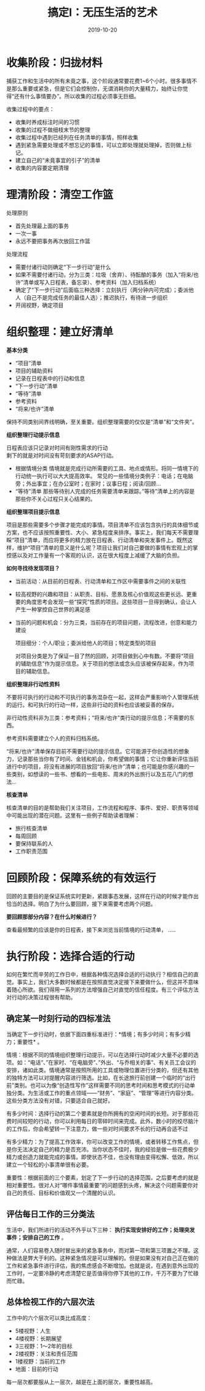 #+TITLE: 搞定I：无压生活的艺术
#+DATE: 2019-10-20
#+STARTUP: content
#+OPTIONS: toc:t H:2 num:2

* 收集阶段：归拢材料
  捕获工作和生活中的所有未竟之事，这个阶段通常要花费1~6个小时。很多事情不是那么重要或紧急，但是它们会控制你，无谓消耗你的大量精力，始终让你觉得“还有什么事情要办”。所以收集的过程必须事无巨细。

  收集过程中的要点：
    * 收集时养成标注时间的习惯
    * 收集的过程不做细枝末节的整理
    * 收集过程中遇到已经列在任务清单的事情，照样收集
    * 遇到紧急需要处理或不想忘记的事情，可以立即处理就处理掉，否则做上标记。
    * 建立自己的“未竟事宜的引子”的清单
    * 收集的内容要定期清理
* 理清阶段：清空工作篮
  处理原则
    * 首先处理最上面的事务
    * 一次一事
    * 永远不要把事务再次放回工作篮

处理流程
    * 需要付诸行动则确定“下一步行动”是什么
    * 如果不需要付诸行动，分为三类：垃圾（舍弃）、待酝酿的事务（加入“将来/也许”清单或写入日程表，备忘录）、参考资料（加入归档系统）
    * 确定了“下一步行动”后面临三种选择：立刻执行（两分钟内可完成）；委派他人（自己不是完成任务的最佳人选）；推迟执行，有待进一步组织
    * 开阔视野，确定项目

* 组织整理：建立好清单
  *基本分类*

    * “项目”清单
    * 项目的辅助资料
    * 记录在日程表中的行动和信息
    * “下一步行动”清单
    * “等待”清单
    * 参考资料
    * “将来/也许”清单

保持不同类别间界线明确，至关重要。组织整理需要的仅仅是“清单”和“文件夹”。

 *组织整理行动提示信息*

   日程表应该只记录对时间有刚性需求的行动\\
   剩下的就是对时间没有苛刻要求的ASAP行动。
   * 根据情境分类
     情境就是完成行动所需要的工具、地点或情形。将同一情境下的行动统一执行可以大大提高效率。
     常见的一些情境分类例子：电话；在电脑旁；外出事宜；在办公室时；在家时；议事日程；阅读/回顾...
   * “等待”清单
     那些等待别人完成的任务需要清单来跟踪。”等待”清单上的内容是那些你不关心过程只关心结果的。

 *组织整理项目提示信息*

 项目是那些需要多个步骤才能完成的事情。项目清单不应该包含执行的具体细节或方案，也不应该按照重要性、大小、紧急程度来排序。事实上，我们每天不需要理睬“项目”清单，而应将更多的精力放在日程表、行动清单和突发事件上。既然这样，维护“项目”清单的意义是什么呢？项目让我们对自己要做的事情有宏观上的掌控感以及对工作量有一个客观的认识，这在很大程度上减缓了大脑的负担。

 *如何寻找待发现项目？*

 * 当前活动：从目前的日程表、行动清单和工作区中需要事件之间的关联性
 * 较高视野的兴趣和项目：从职责、目标、愿景及核心价值观这些更长远、更重要的角度思考会发现一些“探究”性质的项目。这些项目一旦得到确认，会让人产生一种掌控自己世界的满足感
 * 当前的问题和机会：分为三类，当前存在的项目问题，流程改进，创意和能力建设

   项目细分：个人/职业；委派给他人的项目；特定类型的项目

  对项目分类是为了保证一目了然的回顾，对项目做到心中有数。不要将“项目的辅助信息”作为提示信息。关于项目的想法或念头应该被保存起来，作为项目的辅助信息。

 *组织整理非行动性资料*

 不要将可执行的行动和不可执行的事务混杂在一起，这样会严重影响个人管理系统的运行。和可执行的行动一样，这些非行动的资料也应该被妥善的保存。

 非行动性资料非为三类：参考资料；“将来/也许”类行动的提示信息；不需要的东西。
 
 参考资料需要建立个人的资料归档系统。

 “将来/也许”清单保存目前不需要行动的提示信息。它可能源于你创造性的想象力，记录那些当你有了时间、金钱和机会，你希望做的事情；它让你重新评估当前进行中的项目，将没有进展的项目放回“将来/也许”清单；也可能是你感兴趣的一些类别，如想读的一些书、想看的一些电影、周末的外出旅行以及五花八门的想法...

 *核查清单*
 
 核查清单的目的是帮助我们关注项目，工作流程和程序、事件、爱好、职责等领域中可能出现的潜在问题。这里有一些例子帮助读者理解：
   * 旅行核查清单
   * 每周回顾
   * 要保持联系的人
   * 工作职责范围
* 回顾阶段：保障系统的有效运行
  回顾的主要目的是保证系统实时更新，紧跟事态发展，这样在行动的时候才能作出恰当的选择。明白了为什么要回顾，接下来需要考虑两个问题。

  *要回顾那部分内容？在什么时候进行？*

  查看最频繁的应该是你的日程表，接下来浏览当前情境的行动清单，
  .....
  
* 执行阶段：选择合适的行动
  如何在繁忙而辛劳的工作日中，根据各种情况选择合适的行动执行？相信自己的直觉。事实上，我们大多数时候都是在按照直觉决定接下来要做什么，但这并不意味着随心所欲。我们得用一系列的方法增强自己对直觉的信任程度。有三个评估方法对行动的决策过程很有帮助。
** 确定某一时刻行动的四标准法
  当确定下一步行动时，依据下面四重标准进行：*情境；有多少时间；有多少精力；重要性* 。

  情境：根据不同的情境组织整理行动提示，可以在选择行动时减少大量不必要的选项。如：“电话”、”在家时、“在电脑旁”、”外出、“与乔相关的事”、有关员工会议的安排，诸如此类。情境通常是按照所用的工具或物理位置进行分类的，但还有其他的独特方法可以对提醒内容进行筛选。比如，在长途旅行前创建一个临时的“出行前”类别。也可以为像“创造性写作”这样需要不同的思考时间和思考模式的行动单独分类。为生活或工作的重点领域——“财务”、“家庭”、“管理”等进行内容分类。这些分类方法没有对错，只要适合自己就好。

  有多少时间：选择行动的第二个要素就是你所拥有的空闲时间的长短。对于那些花费时间较短的行动，你可以利用每日的零碎时间来完成。此外，数小时的绞尽脑汁的工作后，你会希望转一下注意力，做一些对时间要求不长的行动再合适不过

  有多少精力：为了提高工作效率，你可以改变工作的情境，或者转移工作焦点，但是你无法决定自己的精力是否充沛。当你状态不佳时，我的经验是做一些花费极少精力或创造力就能完成的事情。即使状态不佳，也没有理由变得松懈、低效，所以建立一个轻松的小事清单很有必要。

  重要性：根据前面的三个要素，划定了下一步行动的选择范围，之后要考虑的就是相对重要性。很对人对“哪件事情最重要”的问题感到头疼，解决这个问题需要你对自己的责任、目标和价值观又一个清醒的认识。

** 评估每日工作的三分类法
  生活中，我们所进行的活动不外乎以下三种： *执行实现安排好的工作；处理突发事件；安排自己的工作* 。

  通常，人们容易卷入随时冒出来的紧急事务中，而对第一项和第三项置之不理。这种做法是弊大于利的。这种紧急情况是可以理解的。但是如果没有对自己正在做的工作和紧急事件进行评估，我的焦虑感会不断增加。也就是说，在遇到意外出现的工作时，一定要冷静的考虑清楚它是否值得你停下其他的工作，千万不要为了忙碌而忙碌。

** 总体检视工作的六层次法
   工作中的六个层次可以类比成高度：
   * 5楼视野：人生
   * 4楼视野：长期展望
   * 3三视野：1～2年的目标
   * 2楼视野：关注和责任范围
   * 1楼视野：当前的工作
   * 地面：目前的行动

每一层次都要服从上一层次，越是在上面的层次，重要性越高。
